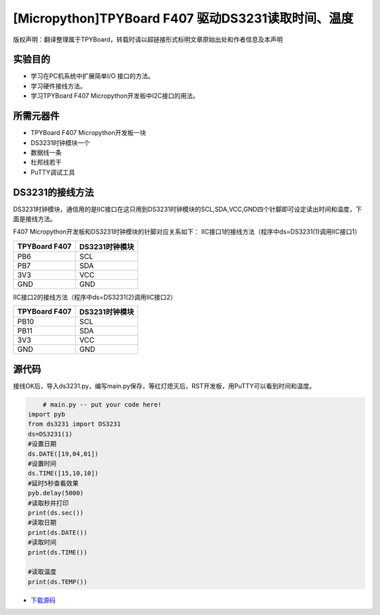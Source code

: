 [Micropython]TPYBoard F407 驱动DS3231读取时间、温度
=====================================================

版权声明：翻译整理属于TPYBoard，转载时请以超链接形式标明文章原始出处和作者信息及本声明

实验目的
--------------

- 学习在PC机系统中扩展简单I/O 接口的方法。
- 学习硬件接线方法。
- 学习TPYBoard F407 Micropython开发板中I2C接口的用法。
   
所需元器件
-------------

- TPYBoard F407 Micropython开发板一块
- DS3231时钟模块一个
- 数据线一条
- 杜邦线若干
- PuTTY调试工具
 
DS3231的接线方法
-------------------------

DS3231时钟模块，通信用的是IIC接口在这只用到DS3231时钟模块的SCL,SDA,VCC,GND四个针脚即可设定读出时间和温度，下面是接线方法。

.. image:: http://old.tpyboard.com/document/documents/tb407/3231time_1.png

F407 Micropython开发板和DS3231时钟模块的针脚对应关系如下：
IIC接口1的接线方法（程序中ds=DS3231(1)调用IIC接口1）

+------------------------+----------------+
| TPYBoard F407          | DS3231时钟模块 |
+========================+================+
|    PB6                 |  SCL           |
+------------------------+----------------+
|    PB7                 |  SDA           |
+------------------------+----------------+
|    3V3                 |  VCC           |
+------------------------+----------------+
|    GND                 |  GND           |
+------------------------+----------------+

IIC接口2的接线方法（程序中ds=DS3231(2)调用IIC接口2）

+------------------------+----------------+
| TPYBoard F407          | DS3231时钟模块 |
+========================+================+
|   PB10                 |  SCL           |
+------------------------+----------------+
|   PB11                 |  SDA           |
+------------------------+----------------+
|   3V3                  |  VCC           |
+------------------------+----------------+
|   GND                  |  GND           |
+------------------------+----------------+

              
源代码
---------------

接线OK后，导入ds3231.py，编写main.py保存，等红灯熄灭后，RST开发板，用PuTTY可以看到时间和温度。

.. code-block:: python

	# main.py -- put your code here!
    import pyb
    from ds3231 import DS3231  
    ds=DS3231(1)
    #设置日期
    ds.DATE([19,04,01])
    #设置时间
    ds.TIME([15,10,10])
    #延时5秒查看效果
    pyb.delay(5000)
    #读取秒并打印
    print(ds.sec())
    #读取日期
    print(ds.DATE())
    #读取时间
    print(ds.TIME())

    #读取温度
    print(ds.TEMP())


* `下载源码 <https://github.com/TPYBoard/TPYBoard-F407V20/>`_ 